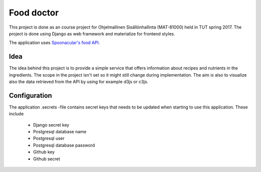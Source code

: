 ===========
Food doctor
===========

This project is done as an course project for Ohjelmallinen Sisällönhallinta (MAT-81000) held in TUT spring 2017. The project is done using Django as web framework and materialize for frontend styles.

The application uses `Spoonacular's food API <https://spoonacular.com/food-api>`_.

Idea
====

The idea behind this project is to provide a simple service that offers information about recipes and nutrients in the ingredients. The scope in the project isn't set so it might still change during implementation. The aim is also to visualize also the data retrieved from the API by using for example d3js or c3js.

Configuration
=============

The application .secrets -file contains secret keys that needs to be updated when starting to use this application.
These include 
    
    * Django secret key
    * Postgresql database name
    * Postgresql user
    * Postgresql database password
    * Github key
    * Github secret
